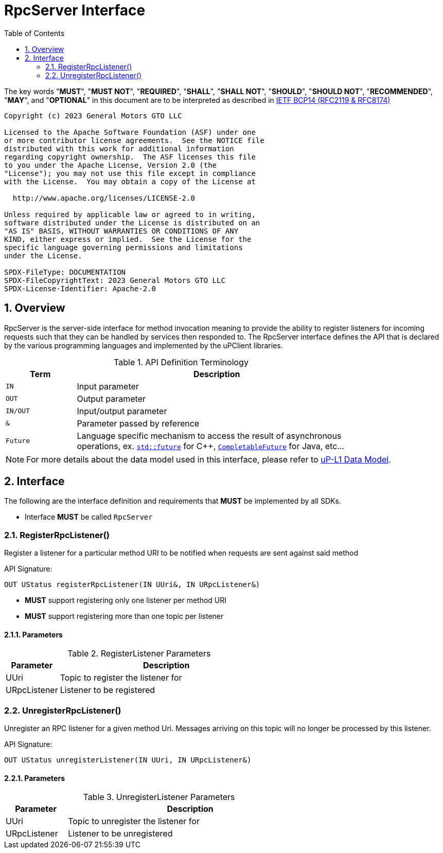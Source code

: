 = RpcServer Interface
:toc:
:sectnums:

The key words "*MUST*", "*MUST NOT*", "*REQUIRED*", "*SHALL*", "*SHALL NOT*", "*SHOULD*", "*SHOULD NOT*", "*RECOMMENDED*", "*MAY*", and "*OPTIONAL*" in this document are to be interpreted as described in https://www.rfc-editor.org/info/bcp14[IETF BCP14 (RFC2119 & RFC8174)]

----
Copyright (c) 2023 General Motors GTO LLC

Licensed to the Apache Software Foundation (ASF) under one
or more contributor license agreements.  See the NOTICE file
distributed with this work for additional information
regarding copyright ownership.  The ASF licenses this file
to you under the Apache License, Version 2.0 (the
"License"); you may not use this file except in compliance
with the License.  You may obtain a copy of the License at

  http://www.apache.org/licenses/LICENSE-2.0

Unless required by applicable law or agreed to in writing,
software distributed under the License is distributed on an
"AS IS" BASIS, WITHOUT WARRANTIES OR CONDITIONS OF ANY
KIND, either express or implied.  See the License for the
specific language governing permissions and limitations
under the License.

SPDX-FileType: DOCUMENTATION
SPDX-FileCopyrightText: 2023 General Motors GTO LLC
SPDX-License-Identifier: Apache-2.0
----

== Overview

RpcServer is the server-side interface for method invocation meaning to provide the ability to register listeners for incoming requests such that they can be handled by services then responded to. The RpcServer interface defines the API that is declared by the various programming languages and implemented by the uPClient libraries.  

.API Definition Terminology
[width="80%",cols="20%,80%"]
|===
|Term | Description

| `IN` | Input parameter
| `OUT`| Output parameter
| `IN/OUT` | Input/output parameter
| `&` | Parameter passed by reference
| `Future` | Language specific mechanism to access the result of asynchronous operations, ex. https://en.cppreference.com/w/cpp/thread/future[`std::future`] for C++, https://docs.oracle.com/javase/8/docs/api/java/util/concurrent/CompletableFuture.html[`CompletableFuture`] for Java, etc...

|===

NOTE: For more details about the data model used in this interface, please refer to link:../up-l1/README.adoc:_data_model[uP-L1 Data Model].

== Interface

The following are the interface definition and requirements that *MUST* be implemented by all SDKs.

 * Interface *MUST* be called `RpcServer`

=== RegisterRpcListener()

Register a listener for a particular method URI to be notified when requests are sent against said method

API Signature: 

`OUT UStatus registerRpcListener(IN UUri&, IN URpcListener&)`


 * *MUST* support registering only one listener per method URI
 * *MUST* support registering more than one topic per listener
 

==== Parameters
.RegisterListener Parameters
[width="100%",cols="20%,80%"]
|===
|Parameter | Description

| UUri
| Topic to register the listener for

| URpcListener
| Listener to be registered

|===


=== UnregisterRpcListener()

Unregister an RPC listener for a given method Uri. Messages arriving on this topic will no longer be processed by this listener.

API Signature: 

`OUT UStatus unregisterListener(IN UUri, IN URpcListener&)`

==== Parameters
.UnregisterListener Parameters
[width="70%",cols="20%,80%"]
|===
|Parameter | Description

| UUri
| Topic to unregister the listener for

| URpcListener
| Listener to be unregistered

|===







 
